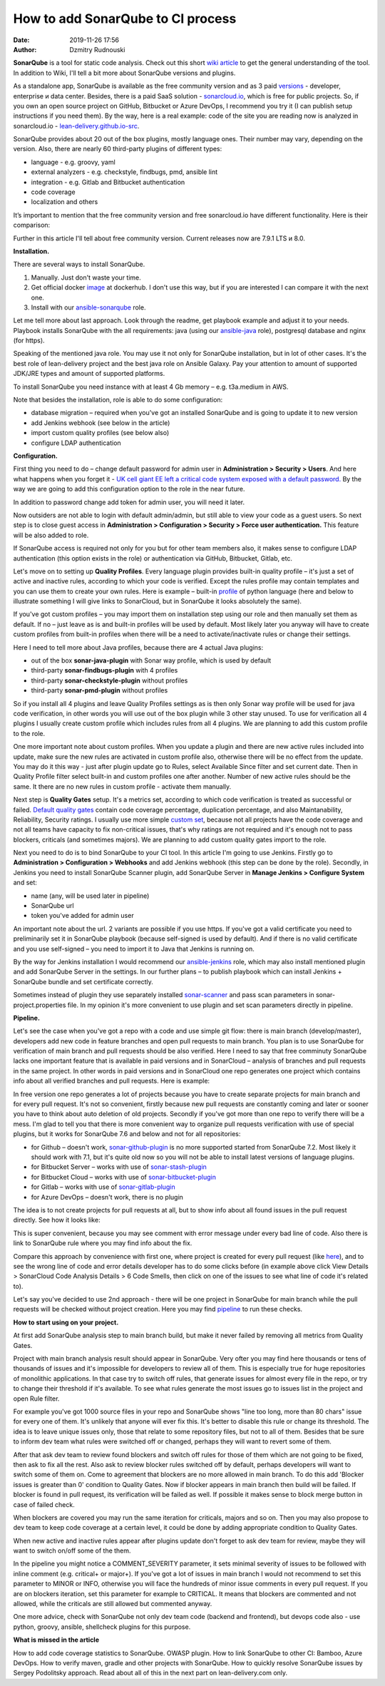 How to add SonarQube to CI process
##############################################
:date: 2019-11-26 17:56
:author: Dzmitry Rudnouski

**SonarQube** is a tool for static code analysis. Check out this short `wiki article <https://en.wikipedia.org/wiki/SonarQube>`_ to get the general understanding of the tool.
In addition to Wiki, I'll tell a bit more about SonarQube versions and plugins.

As a standalone app, SonarQube is available as the free community version and as 3 paid `versions <https://www.sonarsource.com/plans-and-pricing/>`_ - developer,
enterprise и data center. Besides, there is a paid SaaS solution - `sonarcloud.io <https://sonarcloud.io/>`_, which is free for public projects.
So, if you own an open source project on GitHub, Bitbucket or Azure DevOps, I recommend you try it (I can publish setup instructions if you need them).
By the way, here is a real example: code of the site you are reading now is analyzed in sonarcloud.io -
`lean-delivery.github.io-src <https://sonarcloud.io/dashboard?id=lean-delivery_lean-delivery.github.io-src>`_.

SonarQube provides about 20 out of the box plugins, mostly language ones. Their number may vary, depending on the version. Also, there are nearly 60 third-party plugins of different types:

-  language - e.g. groovy, yaml
-  external analyzers - e.g. checkstyle, findbugs, pmd, ansible lint
-  integration - e.g. Gitlab and Bitbucket authentication
-  code coverage
-  localization and others

It’s important to mention that the free community version and free sonarcloud.io have different functionality. Here is their comparison:

.. image:: {filename}/images/sonarqube_table1.png

Further in this article I'll tell about free community version.
Current releases now are 7.9.1 LTS и 8.0.

**Installation.**

There are several ways to install SonarQube.

1. Manually. Just don't waste your time.

2. Get official docker `image <https://hub.docker.com/_/sonarqube>`_ at
   dockerhub. I don't use this way, but if you are interested I can compare it with the next one.

3. Install with our `ansible-sonarqube <https://github.com/lean-delivery/ansible-role-sonarqube>`_ role.

Let me tell more about last approach. Look through the readme, get playbook example and adjust it to your needs. Playbook installs SonarQube with the all requirements: java (using our
`ansible-java <https://github.com/lean-delivery/ansible-role-java>`_ role), postgresql database and nginx (for https).

Speaking of the mentioned java role. You may use it not only for SonarQube installation, but in lot of other cases. It's the best role of lean-delivery project and the best java role on Ansible Galaxy.
Pay your attention to amount of supported JDK/JRE types and amount of supported platforms.

To install SonarQube you need instance with at least 4 Gb memory – e.g. t3a.medium in AWS.

Note that besides the installation, role is able to do some configuration:

-  database migration – required when you've got an installed SonarQube and is going to update it to new version
-  add Jenkins webhook (see below in the article)
-  import custom quality profiles (see below also)
-  configure LDAP authentication

**Configuration.**

First thing you need to do – change default password for admin user in **Administration > Security > Users**. And here what happens when you forget it - `UK cell giant EE left a critical code system
exposed with a default
password. <https://www.zdnet.com/article/mobile-giant-left-code-system-online-default-password/>`_
By the way we are going to add this configuration option to the role in the near future.

In addition to password change add token for admin user, you will need it later.

Now outsiders are not able to login with default admin/admin, but still able to view your code as a guest users.
So next step is to close guest access in **Administration > Configuration > Security > Force user
authentication.** This feature will be also added to role.

If SonarQube access is required not only for you but for other team members also, it makes sense to configure LDAP authentication (this option exists in the role) or authentication
via GitHub, Bitbucket, Gitlab, etc.

Let's move on to setting up **Quality Profiles**.
Every language plugin provides built-in quality profile – it's just a set of active and inactive rules, according to which your code is verified.
Except the rules profile may contain templates and you can use them to create your own rules.
Here is example – built-in `profile <https://sonarcloud.io/organizations/lean-delivery/rules?activation=true&qprofile=AW0kegFj4oPgLAsgGJ2v>`_ of python language
(here and below to illustrate something I will give links to SonarCloud, but in SonarQube it looks absolutely the same). 

If you've got custom profiles – you may import them on installation step using our role and then manually set them as default.
If no – just leave as is and built-in profiles will be used by default. Most likely later you anyway will have to create custom profiles from built-in profiles when there will be a need
to activate/inactivate rules or change their settings.

Here I need to tell more about Java profiles, because there are 4 actual Java plugins:

-  out of the box **sonar-java-plugin** with Sonar way profile, which is used by default
-  third-party **sonar-findbugs-plugin** with 4 profiles
-  third-party **sonar-checkstyle-plugin** without profiles
-  third-party **sonar-pmd-plugin** without profiles

So if you install all 4 plugins and leave Quality Profiles settings as is then only Sonar way profile will be used for java code verification, in other words you will use out of the box
plugin while 3 other stay unused. To use for verification all 4 plugins I usually create custom profile which includes rules from all 4 plugins.
We are planning to add this custom profile to the role.

One more important note about custom profiles. When you update a plugin and there are new active rules included into update, make sure the new rules are activated in custom profile also, 
otherwise there will be no effect from the update. You may do it this way - just after plugin update go to Rules, select Available Since filter and set current date.
Then in Quality Profile filter select built-in and custom profiles one after another. Number of new active rules should be the same. It there are no new rules in custom profile -
activate them manually.

Next step is **Quality Gates** setup. It's a metrics set, according to which code verification is treated as successful or failed.
`Default quality gates <https://sonarcloud.io/organizations/lean-delivery/quality_gates/show/9>`_ contain code coverage percentage,
duplication percentage, and also Maintanability, Reliability, Security ratings. I usually use more simple `custom set <https://sonarcloud.io/organizations/lean-delivery/quality_gates/show/7770>`_,
because not all projects have the code coverage and not all teams have capacity to fix non-critical issues, that's why ratings are not required and it's enough not to pass blockers,
criticals (and sometimes majors). We are planning to add custom quality gates import to the role.

Next you need to do is to bind SonarQube to your CI tool. In this article I'm going to use Jenkins. Firstly go to **Administration > Configuration > Webhooks** and add Jenkins webhook
(this step can be done by the role). Secondly, in Jenkins you need to install SonarQube Scanner plugin, add SonarQube Server in **Manage Jenkins > Configure System** and set:

- name (any, will be used later in pipeline)
- SonarQube url
- token you've added for admin user

An important note about the url. 2 variants are possible if you use https. If you've got a valid certificate you need to preliminarily set it in SonarQube playbook
(because self-signed is used by default). And if there is no valid certificate and you use self-signed – you need to import it to Java that Jenkins is running on.

By the way for Jenkins installation I would recommend our `ansible-jenkins <https://github.com/lean-delivery/ansible-role-jenkins>`_ role, which may also install mentioned plugin 
and add SonarQube Server in the settings. In our further plans – to publish playbook which can install Jenkins + SonarQube bundle and set certificate correctly.

Sometimes instead of plugin they use separately installed `sonar-scanner <https://docs.sonarqube.org/latest/analysis/scan/sonarscanner/>`_ and pass scan parameters in sonar-project.properties file.
In my opinion it's more convenient to use plugin and set scan parameters directly in pipeline.

**Pipeline.**

Let's see the case when you've got a repo with a code and use simple git flow: there is main branch (develop/master), developers add new code in feature branches and open pull requests to main branch.
You plan is to use SonarQube for verification of main branch and pull requests should be also verified.
Here I need to say that free comminuty SonarQube lacks one important feature that is available in paid versions and in SonarCloud – analysis of branches and pull requests in the same project.
In other words in paid versions and in SonarCloud one repo generates one project which contains info about all verified branches and pull requests. Here is example:

.. image:: {filename}/images/sonarqube_project.png

In free version one repo generates a lot of projects because you have to create separate projects for main branch and for every pull request. It's not so convenient, firstly because new
pull requests are constantly coming and later or sooner you have to think about auto deletion of old projects. Secondly if you've got more than one repo to verify there will be a mess.
I'm glad to tell you that there is more convenient way to organize pull requests verification with use of special plugins, but it works for SonarQube 7.6 and below and not for all
repositories:

- for Github – doesn't work, `sonar-github-plugin <https://github.com/SonarSource/sonar-github>`_ is no more supported started from SonarQube 7.2. Most likely it should work with 7.1, but it's quite old now so you will not be able to install latest versions of language plugins.
- for Bitbucket Server – works with use of `sonar-stash-plugin <https://github.com/AmadeusITGroup/sonar-stash/>`_
- for Bitbucket Cloud – works with use of `sonar-bitbucket-plugin <https://github.com/mibexsoftware/sonar-bitbucket-plugin>`_
- for Gitlab – works with use of `sonar-gitlab-plugin <https://github.com/mibexsoftware/sonar-bitbucket-plugin>`_
- for Azure DevOps – doesn't work, there is no plugin

The idea is to not create projects for pull requests at all, but to show info about all found issues in the pull request directly. See how it looks like:

.. image:: {filename}/images/sonarqube_pullrequest.png

This is super convenient, because you may see comment with error message under every bad line of code. Also there is link to SonarQube rule where you may find info about the fix.

Compare this approach by convenience with first one, where project is created for every pull request (like `here <https://github.com/epam/aws-syndicate/pull/51>`_), and to see
the wrong line of code and error details developer has to do some clicks before (in example above click View Details > SonarCloud Code Analysis Details > 6 Code Smells, 
then click on one of the issues to see what line of code it's related to).

Let's say you've decided to use 2nd approach - there will be one project in SonarQube for main branch while the pull requests will be checked without project creation. Here you may find
`pipeline <https://github.com/lean-delivery/ansible-role-sonarqube/blob/master/files/example_pipeline.groovy>`_ to run these checks.

**How to start using on your project.**

At first add SonarQube analysis step to main branch build, but make it never failed by removing all metrics from Quality Gates.

Project with main branch analysis result should appear in SonarQube. Very ofter you may find here thousands or tens of thousands of issues and it's impossible for developers to review all of them.
This is especially true for huge repositories of monolithic applications. In that case try to switch off rules, that generate issues for almost every file in the repo, or try to change 
their threshold if it's available. To see what rules generate the most issues go to issues list in the project and open Rule filter.

For example you've got 1000 source files in your repo and SonarQube shows "line too long, more than 80 chars" issue for every one of them. It's unlikely that anyone will ever fix this.
It's better to disable this rule or change its threshold. The idea is to leave unique issues only, those that relate to some repository files, but not to all of them.
Besides that be sure to inform dev team what rules were switched off or changed, perhaps they will want to revert some of them.

After that ask dev team to review found blockers and switch off rules for those of them which are not going to be fixed, then ask to fix all the rest. Also ask to review blocker rules switched off
by default, perhaps developers will want to switch some of them on. Come to agreement that blockers are no more allowed in main branch. To do this add 'Blocker issues is greater than 0' condition
to Quality Gates. Now if blocker appears in main branch then build will be failed. If blocker is found in pull request, its verification will be failed as well. If possible it makes sense
to block merge button in case of failed check.

When blockers are covered you may run the same iteration for criticals, majors and so on. Then you may also propose to dev team to keep code coverage at a certain level, it could be done
by adding appropriate condition to Quality Gates.

When new active and inactive rules appear after plugins update don't forget to ask dev team for review, maybe they will want to switch on/off some of the them.

In the pipeline you might notice a COMMENT_SEVERITY parameter, it sets minimal severity of issues to be followed with inline comment (e.g. critical+ or major+). If you've got a lot
of issues in main branch I would not recommend to set this parameter to MINOR or INFO, otherwise you will face the hundreds of minor issue comments in every
pull request. If you are on blockers iteration, set this parameter for example to CRITICAL. It means that blockers are commented and not allowed, while the criticals are still allowed but
commented anyway. 

One more advice, check with SonarQube not only dev team code (backend and frontend), but devops code also - use python, groovy, ansible, shellcheck plugins for this purpose.

**What is missed in the article**

How to add code coverage statistics to SonarQube. OWASP plugin. How to link SonarQube to other CI: Bamboo, Azure DevOps. How to verify maven, gradle and other projects with SonarQube. 
How to quickly resolve SonarQube issues by Sergey Podolitsky approach. Read about all of this in the next part on lean-delivery.com only.
